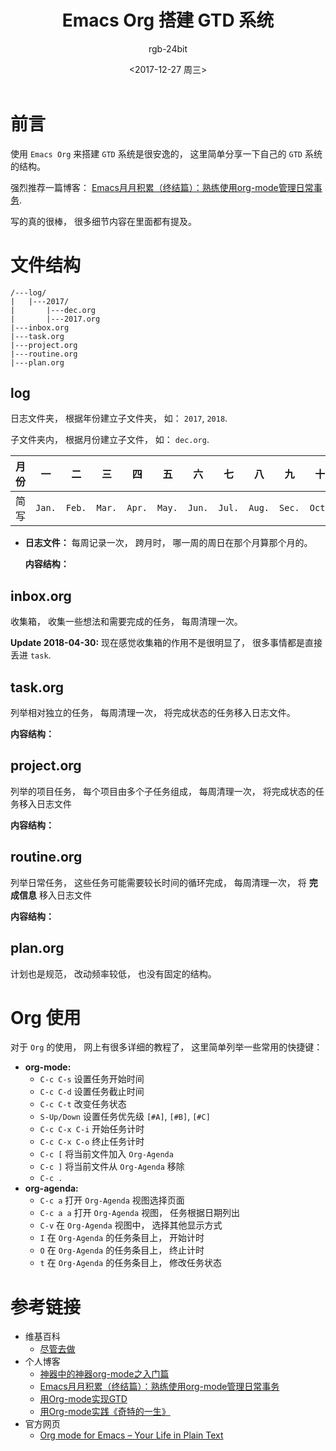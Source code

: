 #+TITLE:      Emacs Org 搭建 GTD 系统
#+AUTHOR:     rgb-24bit
#+EMAIL:      rgb-24bit@foxmail.com
#+DATE:       <2017-12-27 周三>

* 目录                                                    :TOC_4_gh:noexport:
- [[#前言][前言]]
- [[#文件结构][文件结构]]
  - [[#log][log]]
  - [[#inboxorg][inbox.org]]
  - [[#taskorg][task.org]]
  - [[#projectorg][project.org]]
  - [[#routineorg][routine.org]]
  - [[#planorg][plan.org]]
- [[#org-使用][Org 使用]]
- [[#参考链接][参考链接]]

* 前言
  使用 ~Emacs Org~ 来搭建 ~GTD~ 系统是很安逸的， 这里简单分享一下自己的 ~GTD~ 系统的结构。
  
  强烈推荐一篇博客： [[http://blog.csdn.net/u014801157/article/details/24372485][Emacs月月积累（终结篇）：熟练使用org-mode管理日常事务]].

  写的真的很棒， 很多细节内容在里面都有提及。

* 文件结构
  #+BEGIN_EXAMPLE
    /---log/
    |   |---2017/
    |       |---dec.org
    |       |---2017.org
    |---inbox.org
    |---task.org
    |---project.org
    |---routine.org
    |---plan.org
  #+END_EXAMPLE

** log
   日志文件夹， 根据年份建立子文件夹， 如： ~2017~, ~2018~.

   子文件夹内， 根据月份建立子文件， 如： ~dec.org~.

   |------+------+------+------+------+------+------+------+------+------+------+------+------|
   | 月份 | 一   | 二   | 三   | 四   | 五   | 六   | 七   | 八   | 九   | 十   | 十一 | 十二 |
   |------+------+------+------+------+------+------+------+------+------+------+------+------|
   | 简写 | ~Jan.~ | ~Feb.~ | ~Mar.~ | ~Apr.~ | ~May.~ | ~Jun.~ | ~Jul.~ | ~Aug.~ | ~Sec.~ | ~Oct.~ | ~Nov.~ | ~Dec.~ |
   |------+------+------+------+------+------+------+------+------+------+------+------+------|

   + *日志文件：* 每周记录一次， 跨月时， 哪一周的周日在那个月算那个月的。

     *内容结构：*
     
     [[file:img/log.png]]

** inbox.org
   收集箱， 收集一些想法和需要完成的任务， 每周清理一次。

   *Update 2018-04-30:* 现在感觉收集箱的作用不是很明显了， 很多事情都是直接
   丢进 ~task~.

** task.org
   列举相对独立的任务， 每周清理一次， 将完成状态的任务移入日志文件。

   *内容结构：*

   [[file:img/task.png]]

** project.org
   列举的项目任务， 每个项目由多个子任务组成， 每周清理一次， 将完成状态的任务移入日志文件

   *内容结构：*

   [[file:img/project.png]]

** routine.org
   列举日常任务， 这些任务可能需要较长时间的循环完成， 每周清理一次， 将 *完成信息* 移入日志文件

   *内容结构：*

   [[file:img/routine.png]]

** plan.org
   计划也是规范， 改动频率较低， 也没有固定的结构。

* Org 使用
  对于 ~Org~ 的使用， 网上有很多详细的教程了， 这里简单列举一些常用的快捷键：
 
  + *org-mode:*
    - ~C-c C-s~ 设置任务开始时间
    - ~C-c C-d~ 设置任务截止时间
    - ~C-c C-t~ 改变任务状态
    - ~S-Up/Down~ 设置任务优先级 ~[#A]~, ~[#B]~, ~[#C]~
    - ~C-c C-x C-i~ 开始任务计时
    - ~C-c C-x C-o~ 终止任务计时
    - ~C-c [~ 将当前文件加入 ~Org-Agenda~
    - ~C-c ]~ 将当前文件从 ~Org-Agenda~ 移除
    - ~C-c .~
  + *org-agenda:*
    - ~C-c a~ 打开 ~Org-Agenda~ 视图选择页面
    - ~C-c a a~ 打开 ~Org-Agenda~ 视图， 任务根据日期列出
    - ~C-v~ 在 ~Org-Agenda~ 视图中， 选择其他显示方式
    - ~I~ 在 ~Org-Agenda~ 的任务条目上， 开始计时
    - ~O~ 在 ~Org-Agenda~ 的任务条目上， 终止计时
    - ~t~ 在 ~Org-Agenda~ 的任务条目上， 修改任务状态

* 参考链接
  + 维基百科
    - [[https://zh.wikipedia.org/wiki/%E5%B0%BD%E7%AE%A1%E5%8E%BB%E5%81%9A][尽管去做]]
  + 个人博客
    - [[http://www.cnblogs.com/qlwy/archive/2012/06/15/2551034.html][神器中的神器org-mode之入门篇]]
    - [[http://blog.csdn.net/u014801157/article/details/24372485][Emacs月月积累（终结篇）：熟练使用org-mode管理日常事务]]
    - [[http://www.cnblogs.com/holbrook/archive/2012/04/17/2454619.html][用Org-mode实现GTD]]
    - [[http://blog.csdn.net/dc_726/article/details/8623879][用Org-mode实践《奇特的一生》]]
  + 官方网页
    - [[http://orgmode.org/][Org mode for Emacs – Your Life in Plain Text]]
